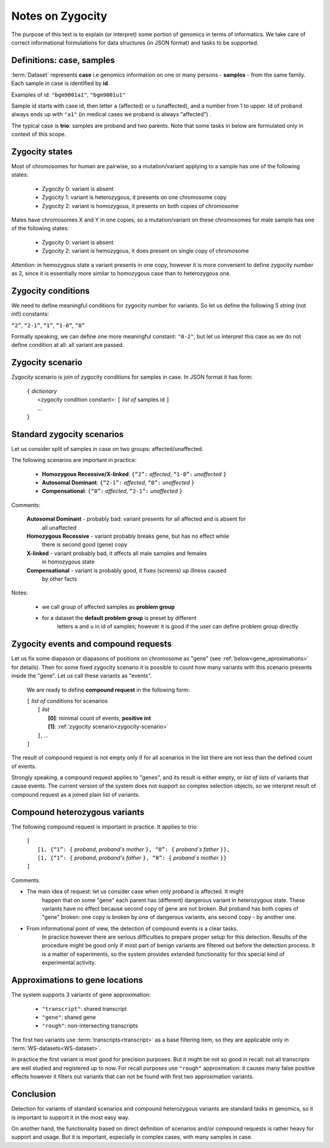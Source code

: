 Notes on Zygocity 
=================

The purpose of this text is to explain (or interpret) some portion of genomics in terms of 
informatics. We take care of correct informational formulations for data structures 
(in JSON format) and tasks to be supported.

Definitions: case, samples 
--------------------------

:term:`Dataset` represents **case** i.e genomics information on one or many persons - **samples** - 
from the same family. Each sample in case is identified by **id**.

Examples of id: ``"bgm9001a1"``, ``"bgm9001u1"``

Sample id starts with case id, then letter ``a`` (affected) or ``u`` (unaffected), and a number 
from 1 to upper. Id of proband always ends up with ``"a1"`` (in medical cases we proband is always "affected") . 

The typical case is **trio**: samples are proband and two parents. Note that some tasks in below 
are formulated only in context of this scope. 

Zygocity states
---------------

Most of chromosomes for human are pairwise, so a mutation/variant applying to a sample has 
one of the following states:

    * Zygocity 0: variant is absent
    
    * Zygocity 1: variant is heterozygous, it presents on one chromosome copy
    
    * Zygocity 2: variant is homozygous, it presents on both copies of chromosome
    
Males have chromosomes X and Y in one copies, so a mutation/variant on these chromosomes 
for male sample has one of the following states:

    * Zygocity 0: variant is absent
    
    * Zygocity 2: variant is hemozygous, it does present on single copy of chromosome
    
*Attention*: in hemozygous state a variant presents in one copy, however it is more convenient 
to define zygocity number as 2, since it is essentially more similar to homozygous case than 
to heterozygous one.

Zygocity conditions
-------------------
We need to define meaningful conditions for zygocity number for variants. 
So let us define the following 5 *string* (not *int*!) constants:

``“2”``,    ``“2-1”``,    ``“1”``,    ``“1-0”``,    ``“0”``

Formally speaking, we can define one more meaningful constant: ``"0-2"``, but let us interpret
this case as we do not define condition at all: all variant are passed.

.. _zygocity-scenario:

Zygocity scenario
-----------------
Zygocity scenario is join of zygocity conditions for samples in case. In JSON format
it has form:

    | ``{`` *dictionary*
    |       <zygocity condition constant>: ``[`` *list of* samples id ``]``
    |       ...
    | ``}``

.. _standard-zygocity-scenarios:

Standard zygocity scenarios
---------------------------
    
Let us consider split of samples in case on two groups: affected/unaffected. 

The following scenarios are important in practice: 

    * **Homozygous Recessive/X-linked**:  ``{“2”:`` *affected*, ``“1-0”:`` *unaffected* ``}``

    * **Autosomal Dominant**:             ``{“2-1”:`` *affected*, ``“0”:`` *unaffected* ``}``

    * **Compensational**:                 ``{“0”:`` *affected*, ``“2-1”:`` *unaffected* ``}``

Comments:

    **Autosomal Dominant** - probably bad: variant presents for all affected and is absent for
        all unaffected

    **Homozygous Recessive** - variant probably breaks gene, but has no effect while 
        there is second good (gene) copy 
        
    **X-linked** - variant probably bad, it affects all male samples and females
        in homozygous state
        
    **Compensational** - variant is probably good, it fixes (screens) up illness caused 
        by other facts 

Notes: 
    
    * we call group of affected samples as **problem group**
    
    * for a dataset the **default problem group** is preset by different 
        letters ``a`` and ``u`` in id of samples; 
        however it is good if the user can define problem group directly

.. _compound-request:
        
Zygocity events and compound requests
-------------------------------------

Let us fix some diapason or diapasons of positions on chromosome as "gene" (see
:ref:`below<gene_aproximations>` for details). Then for some 
fixed zygocity scenario it is possible to count how many variants with this scenario presents
inside the "gene". Let us call these variants as "events".

    We are ready to define **compound request** in the following form:
    
    | ``[`` *list of* conditions for scenarios
    |       ``[`` *list*
    |           **[0]**: minimal count of events, **positive int**
    |           **[1]**: :ref:`zygocity scenario<zygocity-scenario>`
    |       ``]``, ...
    | ``]``

The result of compound request is not empty only if for all scenarios in the list there are not less than the defined count of events.
    
Strongly speaking, a compound request applies to "genes", and its result is either empty, or
*list of lists* of variants that cause events. The current version of the system does not support 
so complex selection objects, so we interpret result of compound request as a joined plain list of variants.

.. _compound-heterozygous:

Compound heterozygous variants
------------------------------

The following compound request is important in practice. It applies to trio:

    | ``[``
    |       ``[1, {“1”: {`` *proband*, *proband's mother* ``}, “0”: {`` *proband`s father* ``}},``
    |       ``[1, {“1”: {`` *proband*, *proband's father* ``}, “0”: {`` *proband`s mother* ``}}``
    | ``]``
    
Comments.

* The main idea of request: let us consider case when only proband is affected. It might 
    happen that on some "gene" each parent has (different) dangerous variant in heterozygous state. 
    These variants have no effect because second copy of gene are not broken. But proband has both 
    copies of "gene" broken: one copy is broken by one of dangerous variants, ans second copy - 
    by another one. 
    
* From informational point of view, the detection of compound events is a clear tasks. 
    In practice however there are serious difficulties to prepare proper setup for this
    detection. Results of the procedure might be good only if most part of benign variants 
    are filtered out before the detection process. It is a matter of experiments, so the 
    system provides extended functionality for this special kind of experimental activity.
    
.. _gene_aproximations:    
    
Approximations to gene locations
--------------------------------

The system supports 3 variants of gene approximation:

    * ``"transcript"``: shared transcript
    
    * ``"gene"``: shared gene
    
    * ``"rough"``: non-intersecting transcripts
    
The first two variants use :term:`transcripts<transcript>` as a base filtering item, so 
they are applicable only in :term:`WS-datasets<WS-dataset>`. 

In practice the first variant is most good for precision purposes. But it might be not so
good in recall: not all transcripts are well studied and registered up to now. For recall
purposes use ``"rough"`` approximation: it causes many false positive effects however 
it filters out variants that can not be found with first two approximation variants.

Conclusion
----------

Detection for variants of standard scenarios and compound heterozygous variants are standard tasks 
in genomics, so it is important to support it in the most easy way. 

On another hand, the functionality based on direct definition of scenarios and/or compound requests
is rather heavy for support and usage. But it is important, especially in complex cases, with 
many samples in case. 
